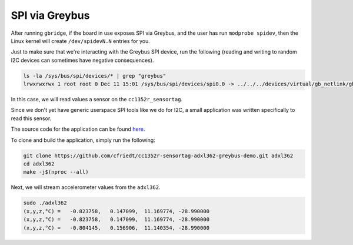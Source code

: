 .. _spi:

***************
SPI via Greybus
***************

After running ``gbridge``, if the board in use exposes SPI via Greybus, and
the user has run ``modprobe spidev``, then the Linux kernel will create
``/dev/spidevN.N`` entries for you.

Just to make sure that we're interacting with the Greybus SPI device, run
the following (reading and writing to random I2C devices can sometimes have
negative consequences). 

.. code-block:: bash

    ls -la /sys/bus/spi/devices/* | grep "greybus"
    lrwxrwxrwx 1 root root 0 Dec 11 15:01 /sys/bus/spi/devices/spi0.0 -> ../../../devices/virtual/gb_netlink/gb_netlink/greybus1/1-2/1-2.2/1-2.2.3/gbphy1/spi_master/spi0/spi0.0

In this case, we will read values a sensor on the ``cc1352r_sensortag``.

Since we don't yet have generic userspace SPI tools like we do for I2C,
a small application was written specifically to read this sensor.

The source code for the application can be found
`here <https://github.com/cfriedt/cc1352r-sensortag-adxl362-greybus-demo>`_.

To clone and build the application, simply run the following:

.. code-block:: bash

    git clone https://github.com/cfriedt/cc1352r-sensortag-adxl362-greybus-demo.git adxl362
    cd adxl362
    make -j$(nproc --all)

Next, we will stream accelerometer values from the ``adxl362``.

.. code-block:: bash

    sudo ./adxl362
    (x,y,z,°C) =   -0.823758,   0.147099,  11.169774, -28.990000
    (x,y,z,°C) =   -0.823758,   0.147099,  11.169774, -28.990000
    (x,y,z,°C) =   -0.804145,   0.156906,  11.140354, -28.990000

